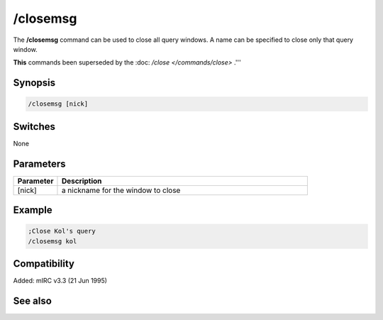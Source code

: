 /closemsg
=========

The **/closemsg** command can be used to close all query windows. A name can be specified to close only that query window.

**This** commands been superseded by the :doc: `/close </commands/close>` .'''

Synopsis
--------

.. code:: text

    /closemsg [nick]

Switches
--------

None

Parameters
----------

.. list-table::
    :widths: 15 85
    :header-rows: 1

    * - Parameter
      - Description
    * - [nick]
      - a nickname for the window to close

Example
-------

.. code:: text

    ;Close Kol's query
    /closemsg kol

Compatibility
-------------

Added: mIRC v3.3 (21 Jun 1995)

See also
--------

.. hlist::
    :columns: 4

    * :doc: `/clear </commands/clear>`
    * :doc: `/clearall </commands/clearall>`
    * :doc: `/close </commands/close>`
    * :doc: `/debug </commands/debug>`
    * :doc: `/window </commands/window>`
